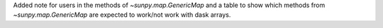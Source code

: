 Added note for users in the methods of `~sunpy.map.GenericMap` and a table to show which methods from `~sunpy.map.GenericMap` are expected to work/not work with dask arrays.

